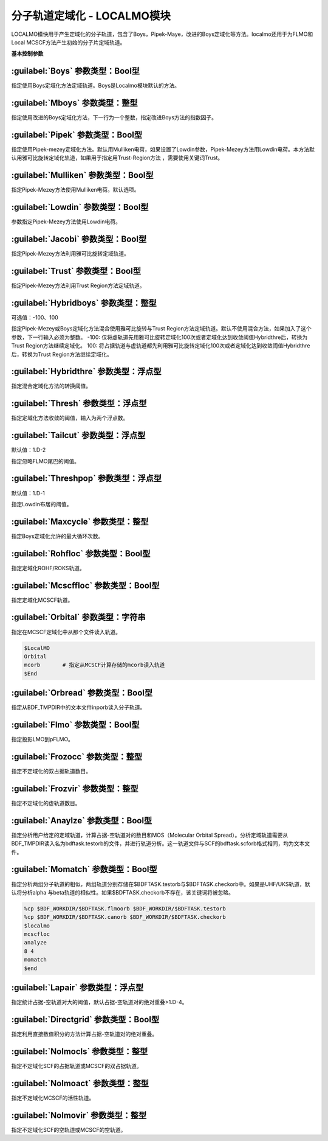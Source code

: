 分子轨道定域化 - LOCALMO模块
================================================
LOCALMO模快用于产生定域化的分子轨道，包含了Boys，Pipek-Maye，改进的Boys定域化等方法。localmo还用于为FLMO和Local MCSCF方法产生初始的分子片定域轨道。

**基本控制参数**

:guilabel:`Boys` 参数类型：Bool型
------------------------------------------------
指定使用Boys定域化方法定域轨道。Boys是Localmo模块默认的方法。

:guilabel:`Mboys` 参数类型：整型
------------------------------------------------
指定使用改进的Boys定域化方法，下一行为一个整数，指定改进Boys方法的指数因子。

:guilabel:`Pipek` 参数类型：Bool型
------------------------------------------------
指定使用Pipek-mezey定域化方法。默认用Mulliken电荷，如果设置了Lowdin参数，Pipek-Mezey方法用Lowdin电荷。本方法默认用雅可比旋转定域化轨道，如果用于指定用Trust-Region方法 ，需要使用关键词Trust。

:guilabel:`Mulliken` 参数类型：Bool型
------------------------------------------------
指定Pipek-Mezey方法使用Mulliken电荷。默认选项。

:guilabel:`Lowdin` 参数类型：Bool型
------------------------------------------------
参数指定Pipek-Mezey方法使用Lowdin电荷。

:guilabel:`Jacobi` 参数类型：Bool型
------------------------------------------------
指定Pipek-Mezey方法利用雅可比旋转定域轨道。

:guilabel:`Trust` 参数类型：Bool型
------------------------------------------------
指定Pipek-Mezey方法利用Trust Region方法定域轨道。

:guilabel:`Hybridboys` 参数类型：整型
------------------------------------------------
可选值：-100、100

指定Pipek-Mezey或Boys定域化方法混合使用雅可比旋转与Trust Region方法定域轨道。默认不使用混合方法，如果加入了这个参数，下一行输入必须为整数。
-100: 仅将虚轨道先用雅可比旋转定域化100次或者定域化达到收敛阈值Hybridthre后，转换为Trust Region方法继续定域化。
100: 将占据轨道与虚轨道都先利用雅可比旋转定域化100次或者定域化达到收敛阈值Hybridthre后，转换为Trust Region方法继续定域化。

:guilabel:`Hybridthre` 参数类型：浮点型
------------------------------------------------
指定混合定域化方法的转换阈值。

:guilabel:`Thresh` 参数类型：浮点型
------------------------------------------------
指定定域化方法收敛的阈值，输入为两个浮点数。

:guilabel:`Tailcut` 参数类型：浮点型
------------------------------------------------
默认值：1.D-2

指定忽略FLMO尾巴的阈值。

:guilabel:`Threshpop` 参数类型：浮点型
------------------------------------------------
默认值：1.D-1

指定Lowdin布居的阈值。

:guilabel:`Maxcycle` 参数类型：整型
------------------------------------------------
指定Boys定域化允许的最大循环次数。

:guilabel:`Rohfloc` 参数类型：Bool型
------------------------------------------------
指定定域化ROHF/ROKS轨道。

:guilabel:`Mcscffloc` 参数类型：Bool型
------------------------------------------------
指定定域化MCSCF轨道。

:guilabel:`Orbital` 参数类型：字符串
------------------------------------------------
指定在MCSCF定域化中从那个文件读入轨道。

.. code-block:: bdf

     $LocalMO
     Orbital
     mcorb       # 指定从MCSCF计算存储的mcorb读入轨道
     $End

:guilabel:`Orbread` 参数类型：Bool型
------------------------------------------------
指定从BDF_TMPDIR中的文本文件inporb读入分子轨道。

:guilabel:`Flmo` 参数类型：Bool型
------------------------------------------------
指定投影LMO到pFLMO。

:guilabel:`Frozocc` 参数类型：整型
------------------------------------------------
指定不定域化的双占据轨道数目。

:guilabel:`Frozvir` 参数类型：整型
------------------------------------------------
指定不定域化的虚轨道数目。

:guilabel:`Anaylze` 参数类型：Bool型
------------------------------------------------
指定分析用户给定的定域轨道，计算占据-空轨道对的数目和MOS（Molecular Orbital Spread）。分析定域轨道需要从BDF_TMPDIR读入名为bdftask.testorb的文件，并进行轨道分析。这一轨道文件与SCF的bdftask.scforb格式相同，均为文本文件。

:guilabel:`Momatch` 参数类型：Bool型
------------------------------------------------
指定分析两组分子轨道的相似，两组轨道分别存储在$BDFTASK.testorb与$BDFTASK.checkorb中。如果是UHF/UKS轨道，默认将分析alpha 与beta轨道的相似性。如果$BDFTASK.checkorb不存在，该关键词将被忽略。

.. code-block:: bdf

     %cp $BDF_WORKDIR/$BDFTASK.flmoorb $BDF_WORKDIR/$BDFTASK.testorb
     %cp $BDF_WORKDIR/$BDFTASK.canorb $BDF_WORKDIR/$BDFTASK.checkorb
     $localmo
     mcscfloc
     analyze
     8 4
     momatch
     $end

:guilabel:`Lapair` 参数类型：浮点型
------------------------------------------------
指定统计占据-空轨道对大的阈值，默认占据-空轨道对的绝对重叠>1.D-4。

:guilabel:`Directgrid` 参数类型：Bool型
------------------------------------------------
指定利用直接数值积分的方法计算占据-空轨道对的绝对重叠。

:guilabel:`Nolmocls` 参数类型：整型
------------------------------------------------
指定不定域化SCF的占据轨道或MCSCF的双占据轨道。

:guilabel:`Nolmoact` 参数类型：整型
------------------------------------------------
指定不定域化MCSCF的活性轨道。

:guilabel:`Nolmovir` 参数类型：整型
------------------------------------------------
指定不定域化SCF的空轨道或MCSCF的空轨道。
